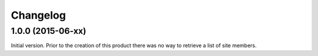 Changelog
=========

1.0.0 (2015-06-xx)
------------------

Initial version. Prior to the creation of this product there was
no way to retrieve a list of site members.

..  LocalWords:  Changelog
